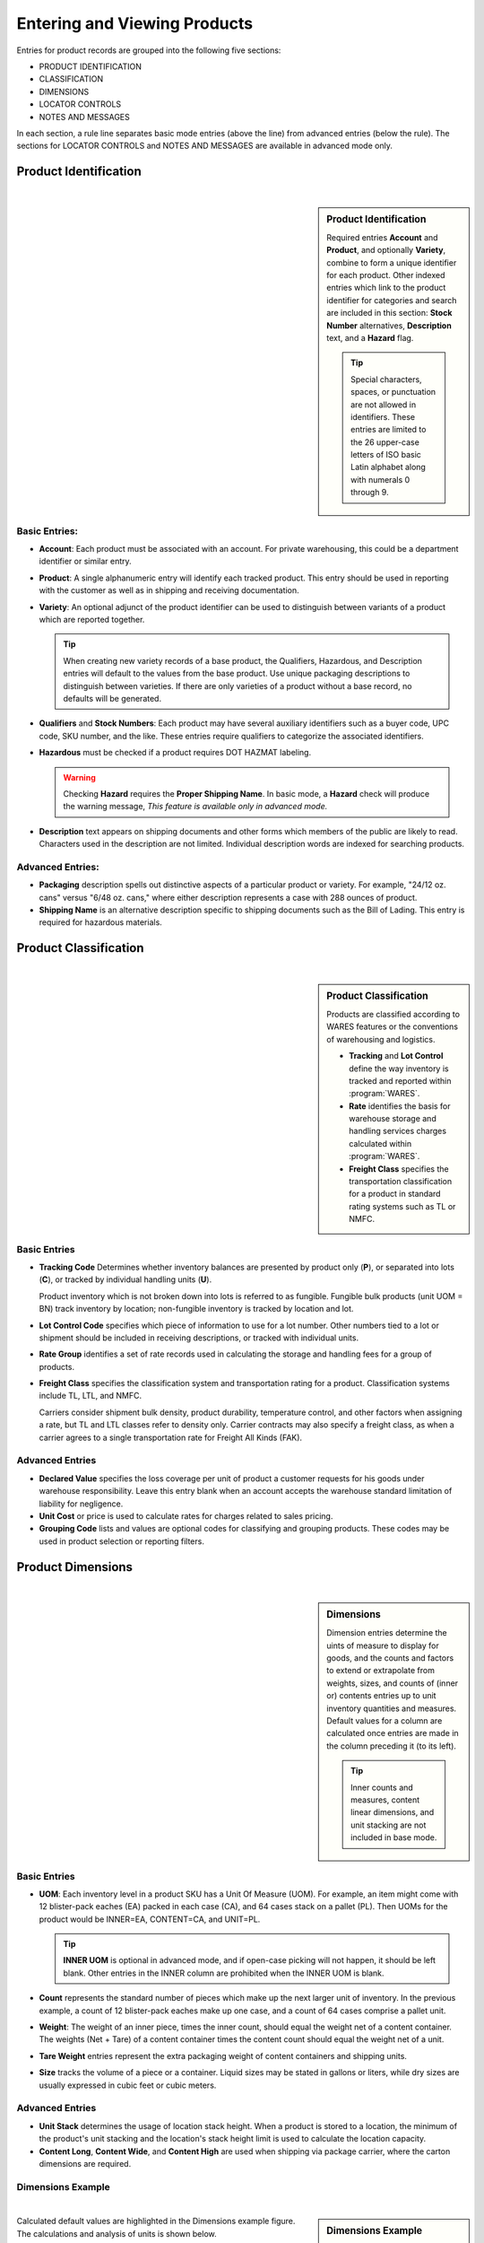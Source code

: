 .. _product-view:

#############################
Entering and Viewing Products
#############################

Entries for product records are grouped into the following five sections:

*  PRODUCT IDENTIFICATION
*  CLASSIFICATION
*  DIMENSIONS
*  LOCATOR CONTROLS
*  NOTES AND MESSAGES

In each section, a rule line separates basic mode entries (above the line) from
advanced entries (below the rule). The sections for LOCATOR CONTROLS and 
NOTES AND MESSAGES are available in advanced mode only.

Product Identification
=============================
|

.. sidebar:: Product Identification

   Required entries **Account** and **Product**, and optionally **Variety**, 
   combine to form a unique identifier for each product. Other indexed entries 
   which link to the product identifier for categories and search are included 
   in this section: **Stock Number** alternatives, **Description** text, and a 
   **Hazard** flag.

   .. tip::
      Special characters, spaces, or punctuation are not allowed in identifiers.
      These entries are limited to the 26 upper-case letters of ISO basic Latin 
      alphabet along with numerals 0 through 9.

.. image:: _images/product-1ident.png

Basic Entries:
-----------------------------

*  **Account**: Each product must be associated with an account. For private 
   warehousing, this could be a department identifier or similar entry.
*  **Product**: A single alphanumeric entry will identify each tracked product.
   This entry should be used in reporting with the customer as well as in 
   shipping and receiving documentation.
*  **Variety**: An optional adjunct of the product identifier can be used to
   distinguish between variants of a product which are reported together.

   .. tip::
      When creating new variety records of a base product, the Qualifiers, 
      Hazardous, and Description entries will default to the values from the 
      base product. Use unique packaging descriptions to distinguish between
      varieties. If there are only varieties of a product without a base
      record, no defaults will be generated.

*  **Qualifiers** and **Stock Numbers**: Each product may have several auxiliary 
   identifiers such as a buyer code, UPC code, SKU number, and the like. These 
   entries require qualifiers to categorize the associated identifiers.
*  **Hazardous** must be checked if a product requires DOT HAZMAT labeling.

   .. warning::
      Checking **Hazard** requires the **Proper Shipping Name**. In basic mode,
      a **Hazard** check will produce the warning message, *This feature is 
      available only in advanced mode.*

*  **Description** text appears on shipping documents and other forms which 
   members of the public are likely to read. Characters used in the description 
   are not limited. Individual description words are indexed for searching 
   products.

Advanced Entries:
-----------------------------

*  **Packaging** description spells out distinctive aspects of a particular
   product or variety. For example, "24/12 oz. cans" versus "6/48 oz. cans,"
   where either description represents a case with 288 ounces of product.
*  **Shipping Name** is an alternative description specific to shipping 
   documents such as the Bill of Lading. This entry is required for hazardous 
   materials.

Product Classification
=============================
|

.. sidebar:: Product Classification

   Products are classified according to WARES features or the conventions of 
   warehousing and logistics.

   *  **Tracking** and **Lot Control** define the way inventory is tracked and 
      reported within :program:`WARES`.
   *  **Rate** identifies the basis for warehouse storage and handling services 
      charges calculated within :program:`WARES`.
   *  **Freight Class** specifies the transportation classification for a 
      product in standard rating systems such as TL or NMFC.

.. image:: _images/product-2class.png

Basic Entries
-----------------------------

*  **Tracking Code** Determines whether inventory balances are presented by
   product only (**P**), or separated into lots (**C**), or tracked by
   individual handling units (**U**). 

   Product inventory which is not broken down into lots is referred to as 
   fungible. Fungible bulk products (unit UOM = BN) track inventory by location;
   non-fungible inventory is tracked by location and lot.
*  **Lot Control Code** specifies which piece of information to use for a lot 
   number. Other numbers tied to a lot or shipment should be included in 
   receiving descriptions, or tracked with individual units.
*  **Rate Group** identifies a set of rate records used in calculating the 
   storage and handling fees for a group of products.
*  **Freight Class** specifies the classification system and transportation 
   rating for a product. Classification systems include TL, LTL, and NMFC. 

   Carriers consider shipment bulk density, product durability, temperature 
   control, and other factors when assigning a rate, but TL and LTL classes 
   refer to density only. Carrier contracts may also specify a freight class, as
   when a carrier agrees to a single transportation rate for Freight All Kinds 
   (FAK).

Advanced Entries
-----------------------------

*  **Declared Value** specifies the loss coverage per unit of product a customer 
   requests for his goods under warehouse responsibility. Leave this entry blank
   when an account accepts the warehouse standard limitation of liability for
   negligence.
*  **Unit Cost** or price is used to calculate rates for charges related to 
   sales pricing.
*  **Grouping Code** lists and values are optional codes for classifying and
   grouping products. These codes may be used in product selection or reporting
   filters.

Product Dimensions
=============================
|

.. sidebar:: Dimensions

   Dimension entries determine the uints of measure to display for goods, and 
   the counts and factors to extend or extrapolate from weights, sizes, and
   counts of (inner or) contents entries up to unit inventory quantities and
   measures. Default values for a column are calculated once entries are made 
   in the column preceding it (to its left). 

   .. tip::
      Inner counts and measures, content linear dimensions, and unit stacking
      are not included in base mode.

.. image:: _images/product-3dim.png

Basic Entries
-----------------------------

*  **UOM**: Each inventory level in a product SKU has a Unit Of Measure (UOM).
   For example, an item might come with 12 blister-pack eaches (EA) packed in 
   each case (CA), and 64 cases stack on a pallet (PL). Then UOMs for the 
   product would be INNER=EA, CONTENT=CA, and UNIT=PL. 

   .. tip::
      **INNER UOM** is optional in advanced mode, and if open-case picking will 
      not happen, it should be left blank. Other entries in the INNER column are
      prohibited when the INNER UOM is blank.

*  **Count** represents the standard number of pieces which make up the next 
   larger unit of inventory. In the previous example, a count of 12 blister-pack 
   eaches make up one case, and a count of 64 cases comprise a pallet unit.
*  **Weight**: The weight of an inner piece, times the inner count, should equal
   the weight net of a content container. The weights (Net + Tare) of a content
   container times the content count should equal the weight net of a unit.
*  **Tare Weight** entries represent the extra packaging weight of content 
   containers and shipping units.
*  **Size** tracks the volume of a piece or a container. Liquid sizes may be 
   stated in gallons or liters, while dry sizes are usually expressed in cubic 
   feet or cubic meters.

Advanced Entries
-----------------------------

*  **Unit Stack** determines the usage of location stack height. When a product
   is stored to a location, the minimum of the product's unit stacking and the 
   location's stack height limit is used to calculate the location capacity.
*  **Content Long**, **Content Wide**, and **Content High** are used when 
   shipping via package carrier, where the carton dimensions are required.

Dimensions Example
-----------------------------
|

.. sidebar:: Dimensions Example

   Six values (un-highlighted entries in the figure) must be entered to 
   calculate from inner pieces to unit pallets, as shown in the following table.

   +---------------+-------------+-------------+
   | Entry Name    | Entry Value | Dimensions  |
   +===============+=============+=============+
   | Inner Count   |  12         | PC/CA       |
   +---------------+-------------+-------------+
   | Inner Weight  |   1.0000    | LB/PC       |
   +---------------+-------------+-------------+
   | Inner Size    |   0.0417    | CF/PC       |
   +---------------+-------------+-------------+
   | Content Count |  64         | CA/PL       |
   +---------------+-------------+-------------+
   | Content Tare  |   0.5000    | LB/CA       |
   +---------------+-------------+-------------+
   | Unit Tare     |  50.00      | LB/PL       |
   +---------------+-------------+-------------+

.. image:: _images/product-3dim-d.png

Calculated default values are highlighted in the Dimensions example figure. The
calculations and analysis of units is shown below.

+----------------+--------------------------------------+
| Default Entry  | Calculation                          |
+================+======================================+
| Content Weight || `12 X 1.0 = 12.0`                   |
|                || `(PC/CA) X (LB/PC) = (LB/CA)`       |
+----------------+--------------------------------------+
| Content Size   || `12 X 0.0417 = 0.5004`              |
|                || `(PC/CA) X (CF/PC) = (CF/CA)`       |
+----------------+--------------------------------------+
| Unit Weight    || `64 X (12.00 + 0.50) = 800.00`      |
|                || `(CA/PL) X (LB/CA) = (LB/PL)`       |
+----------------+--------------------------------------+
| Unit Size      || `64 X 0.5004  = 32.0256`            |
|                || `(CA/PL) X (CF/CA) = (CF/PL)`       |
+----------------+--------------------------------------+

Locator Controls
=============================
|

.. sidebar:: Location Control

   Products interact with the Locator system through these settings, and through 
   the **Unit Stack** dimension entry.

.. image:: _images/product-4locate.png

*  **A-B-C Turn Rate**, or product velocity, describes how quickly products move
   through the warehouse.
*  **Unit Mixing** indicates whether other products (for the same account) may 
   be stored on the same pallet unit, or content of other lots.
*  **Storage Zone** describes the warehouse area used to store this product. 
   This entry could be a storage specification such as Dry/Cooler/Freezer, or it
   could refer to a warehouse area dedicated to the product's account.
*  **Pick Line Slot** specifies a location for picking individual pieces of a 
   product.

Notes and Messages
=============================
|

.. sidebar:: Document Messages

   Notes allow product information which is intended for clerical use, warehouse
   laborers, transportation, or recipient consumption to be recorded and then 
   displayed on appropriate documents or other venues.

.. image:: _images/product-5notes.png

.. note::
   The entirety of **LOCATOR CONTROLS** and **NOTES AND MESSAGES** are part of 
   advanced mode.

---------

Using Basic Mode
=============================

The nature of web pages makes data entry difficult for large forms, and this
is particularly a problem on hand-held devices. Basic mode exists to reduce 
page sizes to a minimum while providing all commonly used features. 

Basic mode displays only three form sections, and these sections are reduced to
the components displayed below.

.. image:: _images/product-1ident-b.png

.. image:: _images/product-2class-b.png

.. image:: _images/product-3dim-b.png
